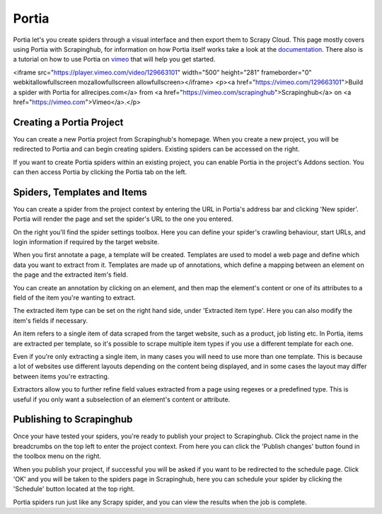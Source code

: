 .. _portia:

======
Portia
======

Portia let's you create spiders through a visual interface and then export them to Scrapy Cloud. This page mostly covers using Portia with Scrapinghub, for information on how Portia itself works take a look at the `documentation <https://github.com/scrapinghub/portia>`_.
There also is a tutorial on how to use Portia on `vimeo <https://vimeo.com/129663101>`_ that will help you get started.

.. raw:: html

<iframe src="https://player.vimeo.com/video/129663101" width="500" height="281" frameborder="0" webkitallowfullscreen mozallowfullscreen allowfullscreen></iframe> <p><a href="https://vimeo.com/129663101">Build a spider with Portia for allrecipes.com</a> from <a href="https://vimeo.com/scrapinghub">Scrapinghub</a> on <a href="https://vimeo.com">Vimeo</a>.</p>

Creating a Portia Project
=========================

You can create a new Portia project from Scrapinghub's homepage. When you create a new project, you will be redirected to Portia and can begin creating spiders. Existing spiders can be accessed on the right.

If you want to create Portia spiders within an existing project, you can enable Portia in the project's Addons section. You can then access Portia by clicking the Portia tab on the left.

Spiders, Templates and Items
============================

You can create a spider from the project context by entering the URL in Portia's address bar and clicking 'New spider'. Portia will render the page and set the spider's URL to the one you entered.

On the right you'll find the spider settings toolbox. Here you can define your spider's crawling behaviour, start URLs, and login information if required by the target website.

When you first annotate a page, a template will be created. Templates are used to model a web page and define which data you want to extract from it. Templates are made up of annotations, which define a mapping between an element on the page and the extracted item's field. 

.. image:: _static/portia-create-annotation.png
    :width: 300px

You can create an annotation by clicking on an element, and then map the element's content or one of its attributes to a field of the item you're wanting to extract.

The extracted item type can be set on the right hand side, under 'Extracted item type'. Here you can also modify the item's fields if necessary.

.. image:: _static/portia-edit-item.png
    :width: 300px

An item refers to a single item of data scraped from the target website, such as a product, job listing etc. In Portia, items are extracted per template, so it's possible to scrape multiple item types if you use a different template for each one.

Even if you're only extracting a single item, in many cases you will need to use more than one template. This is because a lot of websites use different layouts depending on the content being displayed, and in some cases the layout may differ between items you're extracting.

Extractors allow you to further refine field values extracted from a page using regexes or a predefined type. This is useful if you only want a subselection of an element's content or attribute.

Publishing to Scrapinghub
=========================

Once your have tested your spiders, you're ready to publish your project to Scrapinghub. Click the project name in the breadcrumbs on the top left to enter the project context. From here you can click the 'Publish changes' button found in the toolbox menu on the right.

When you publish your project, if successful you will be asked if you want to be redirected to the schedule page. Click 'OK' and you will be taken to the spiders page in Scrapinghub, here you can schedule your spider by clicking the 'Schedule' button located at the top right.

.. image:: _static/portia-scraped-items.png
    :width: 600px

Portia spiders run just like any Scrapy spider, and you can view the results when the job is complete.

